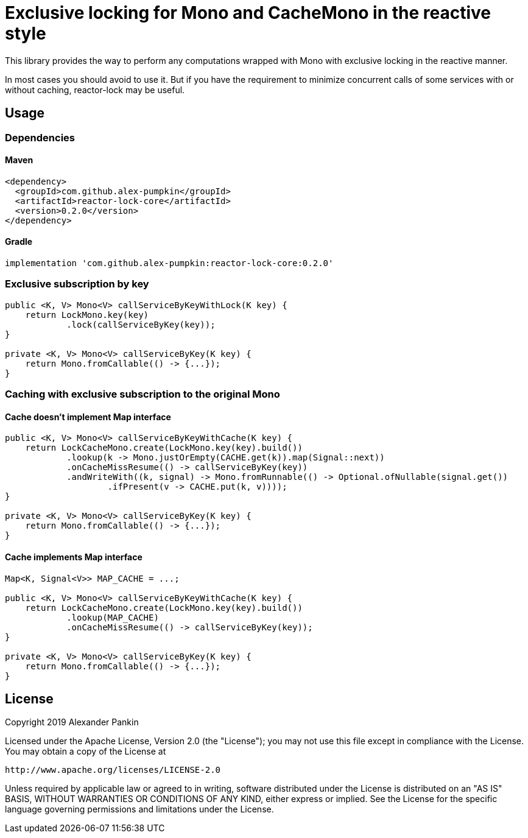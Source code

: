= Exclusive locking for Mono and CacheMono in the reactive style

This library provides the way to perform any computations wrapped with Mono with exclusive locking in the reactive
manner.

In most cases you should avoid to use it. But if you have the requirement to minimize concurrent calls of some services
with or without caching, reactor-lock may be useful.

== Usage
=== Dependencies
==== Maven
```xml
<dependency>
  <groupId>com.github.alex-pumpkin</groupId>
  <artifactId>reactor-lock-core</artifactId>
  <version>0.2.0</version>
</dependency>
```

==== Gradle
```groovy
implementation 'com.github.alex-pumpkin:reactor-lock-core:0.2.0'
```

=== Exclusive subscription by key
```java
public <K, V> Mono<V> callServiceByKeyWithLock(K key) {
    return LockMono.key(key)
            .lock(callServiceByKey(key));
}

private <K, V> Mono<V> callServiceByKey(K key) {
    return Mono.fromCallable(() -> {...});
}
```

=== Caching with exclusive subscription to the original Mono
==== Cache doesn't implement Map interface
```java
public <K, V> Mono<V> callServiceByKeyWithCache(K key) {
    return LockCacheMono.create(LockMono.key(key).build())
            .lookup(k -> Mono.justOrEmpty(CACHE.get(k)).map(Signal::next))
            .onCacheMissResume(() -> callServiceByKey(key))
            .andWriteWith((k, signal) -> Mono.fromRunnable(() -> Optional.ofNullable(signal.get())
                    .ifPresent(v -> CACHE.put(k, v))));
}

private <K, V> Mono<V> callServiceByKey(K key) {
    return Mono.fromCallable(() -> {...});
}
```

==== Cache implements Map interface
```java
Map<K, Signal<V>> MAP_CACHE = ...;

public <K, V> Mono<V> callServiceByKeyWithCache(K key) {
    return LockCacheMono.create(LockMono.key(key).build())
            .lookup(MAP_CACHE)
            .onCacheMissResume(() -> callServiceByKey(key));
}

private <K, V> Mono<V> callServiceByKey(K key) {
    return Mono.fromCallable(() -> {...});
}
```

== License

Copyright 2019 Alexander Pankin

Licensed under the Apache License, Version 2.0 (the "License"); you may not use this file except in compliance with the
License. You may obtain a copy of the License at

    http://www.apache.org/licenses/LICENSE-2.0

Unless required by applicable law or agreed to in writing, software distributed under the License is distributed on an
"AS IS" BASIS, WITHOUT WARRANTIES OR CONDITIONS OF ANY KIND, either express or implied. See the License for the specific
language governing permissions and limitations under the License.

